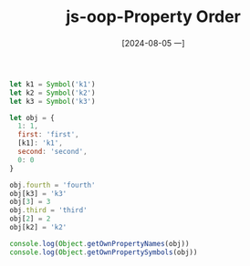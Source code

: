 :PROPERTIES:
:ID:       b90b794a-4c64-4c13-b703-78c23cd8672c
:END:
#+title: js-oop-Property Order
#+date: [2024-08-05 一]
#+last_modified:  

#+BEGIN_SRC js :noweb yes :results output
let k1 = Symbol('k1')
let k2 = Symbol('k2')
let k3 = Symbol('k3')

let obj = {
  1: 1,
  first: 'first',
  [k1]: 'k1',
  second: 'second',
  0: 0
}

obj.fourth = 'fourth'
obj[k3] = 'k3'
obj[3] = 3
obj.third = 'third'
obj[2] = 2
obj[k2] = 'k2'

console.log(Object.getOwnPropertyNames(obj))
console.log(Object.getOwnPropertySymbols(obj))
#+END_SRC

#+RESULTS:
: [
:   '0',      '1',
:   '2',      '3',
:   'first',  'second',
:   'fourth', 'third'
: ]
: [ Symbol(k1), Symbol(k3), Symbol(k2) ]

